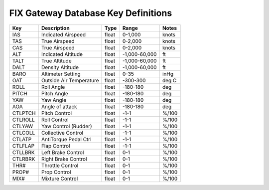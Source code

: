 ====================================
FIX Gateway Database Key Definitions
====================================

======= ======================== ====== ============== =======
Key     Description              Type   Range          Notes
======= ======================== ====== ============== =======
IAS     Indicated Airspeed       float  0-1,000        knots
TAS     True Airspeed            float  0-2,000        knots
CAS     True Airspeed            float  0-2,000        knots
ALT     Indicated Altitude       float  -1,000-60,000  ft
TALT    True Altitude            float  -1,000-60,000  ft
DALT    Density Altitude         float  -1,000-60,000  ft
BARO    Altimeter Setting        float  0-35           inHg
OAT     Outside Air Temperature  float  -300-300       deg C
ROLL    Roll Angle               float  -180-180       deg
PITCH   Pitch Angle              float  -180-180       deg
YAW     Yaw Angle                float  -180-180       deg
AOA     Angle of attack          float  -180-180       deg
CTLPTCH Pitch Control            float  -1-1           %/100
CTLROLL Roll Control             float  -1-1           %/100
CTLYAW  Yaw Control (Rudder)     float  -1-1           %/100
CTLCOLL Collective Control       float  -1-1           %/100
CTLATP  AntiTorque Pedal Ctrl    float  -1-1           %/100
CTLFLAP Flap Control             float  -1-1           %/100
CTLLBRK Left Brake Control       float   0-1           %/100
CTLRBRK Right Brake Control      float   0-1           %/100
THR#    Throttle Control         float   0-1           %/100
PROP#   Prop Control             float   0-1           %/100
MIX#    Mixture Control          float   0-1           %/100
======= ======================== ====== ============== =======

